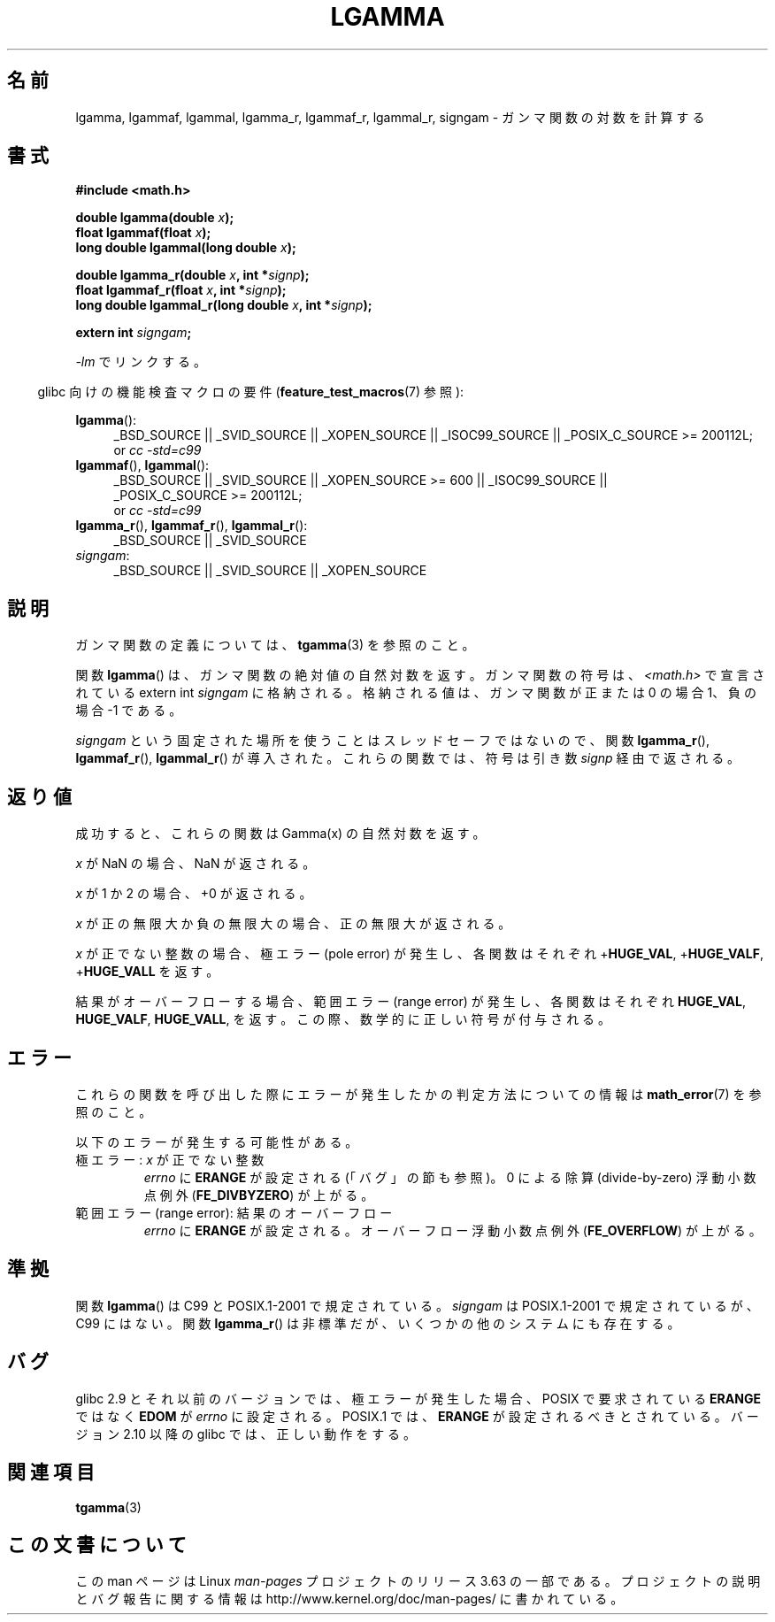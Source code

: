 .\" Copyright 2002 Walter Harms (walter.harms@informatik.uni-oldenburg.de)
.\" and Copyright 2008, Linux Foundation, written by Michael Kerrisk
.\"     <mtk.manpages@gmail.com>
.\"
.\" %%%LICENSE_START(GPL_NOVERSION_ONELINE)
.\" Distributed under GPL
.\" %%%LICENSE_END
.\"
.\" based on glibc infopages
.\"
.\"*******************************************************************
.\"
.\" This file was generated with po4a. Translate the source file.
.\"
.\"*******************************************************************
.\"
.\" Japanese Version Copyright (c) 2002 Akihiro MOTOKI
.\"         all rights reserved.
.\" Translated Sun Sep 22 08:44:32 2002
.\"         by Akihiro MOTOKI <amotoki@dd.iij4u.or.jp>
.\" Updated & Modified Sat Feb 12 12:40:00 2005
.\"         by SAITOH Akira <s-akira@users.sourceforge.net>
.\" Updated 2008-09-18, Akihiro MOTOKI <amotoki@dd.iij4u.or.jp>
.\"
.TH LGAMMA 3 2014\-01\-18 "" "Linux Programmer's Manual"
.SH 名前
lgamma, lgammaf, lgammal, lgamma_r, lgammaf_r, lgammal_r, signgam \-
ガンマ関数の対数を計算する
.SH 書式
.nf
\fB#include <math.h>\fP
.sp
\fBdouble lgamma(double \fP\fIx\fP\fB);\fP
.br
\fBfloat lgammaf(float \fP\fIx\fP\fB);\fP
.br
\fBlong double lgammal(long double \fP\fIx\fP\fB);\fP
.sp
\fBdouble lgamma_r(double \fP\fIx\fP\fB, int *\fP\fIsignp\fP\fB);\fP
.br
\fBfloat lgammaf_r(float \fP\fIx\fP\fB, int *\fP\fIsignp\fP\fB);\fP
.br
\fBlong double lgammal_r(long double \fP\fIx\fP\fB, int *\fP\fIsignp\fP\fB);\fP
.sp
\fBextern int \fP\fIsigngam\fP\fB;\fP
.fi
.sp
\fI\-lm\fP でリンクする。
.sp
.in -4n
glibc 向けの機能検査マクロの要件 (\fBfeature_test_macros\fP(7)  参照):
.in
.sp
.ad l
\fBlgamma\fP():
.RS 4
_BSD_SOURCE || _SVID_SOURCE || _XOPEN_SOURCE || _ISOC99_SOURCE ||
_POSIX_C_SOURCE\ >=\ 200112L;
.br
or \fIcc\ \-std=c99\fP
.RE
.br
\fBlgammaf\fP(), \fBlgammal\fP():
.RS 4
_BSD_SOURCE || _SVID_SOURCE || _XOPEN_SOURCE\ >=\ 600 || _ISOC99_SOURCE
|| _POSIX_C_SOURCE\ >=\ 200112L;
.br
or \fIcc\ \-std=c99\fP
.RE
\fBlgamma_r\fP(), \fBlgammaf_r\fP(), \fBlgammal_r\fP():
.RS 4
_BSD_SOURCE || _SVID_SOURCE
.RE
\fIsigngam\fP:
.RS 4
_BSD_SOURCE || _SVID_SOURCE || _XOPEN_SOURCE
.RE
.ad b
.SH 説明
ガンマ関数の定義については、 \fBtgamma\fP(3)  を参照のこと。
.PP
関数 \fBlgamma\fP()  は、ガンマ関数の絶対値の自然対数を返す。 ガンマ関数の符号は、 \fI<math.h>\fP で宣言されている
extern int \fIsigngam\fP に格納される。 格納される値は、ガンマ関数が正または 0 の場合 1、 負の場合 \-1 である。
.PP
\fIsigngam\fP という固定された場所を使うことはスレッドセーフではないので、 関数 \fBlgamma_r\fP(), \fBlgammaf_r\fP(),
\fBlgammal_r\fP() が導入された。 これらの関数では、符号は引き数 \fIsignp\fP 経由で返される。
.SH 返り値
成功すると、これらの関数は Gamma(x) の自然対数を返す。

\fIx\fP が NaN の場合、NaN が返される。

\fIx\fP が 1 か 2 の場合、+0 が返される。

\fIx\fP が正の無限大か負の無限大の場合、正の無限大が返される。

\fIx\fP が正でない整数の場合、極エラー (pole error) が発生し、 各関数はそれぞれ +\fBHUGE_VAL\fP,
+\fBHUGE_VALF\fP, +\fBHUGE_VALL\fP を返す。

.\" e.g., lgamma(DBL_MAX)
結果がオーバーフローする場合、範囲エラー (range error) が発生し、 各関数はそれぞれ \fBHUGE_VAL\fP, \fBHUGE_VALF\fP,
\fBHUGE_VALL\fP, を返す。この際、数学的に正しい符号が付与される。
.SH エラー
これらの関数を呼び出した際にエラーが発生したかの判定方法についての情報は \fBmath_error\fP(7)  を参照のこと。
.PP
以下のエラーが発生する可能性がある。
.TP 
極エラー: \fIx\fP が正でない整数
\fIerrno\fP に \fBERANGE\fP が設定される (「バグ」の節も参照)。 0 による除算 (divide\-by\-zero) 浮動小数点例外
(\fBFE_DIVBYZERO\fP)  が上がる。
.TP 
範囲エラー (range error): 結果のオーバーフロー
.\" glibc (as at 2.8) also supports an inexact
.\" exception for various cases.
\fIerrno\fP に \fBERANGE\fP が設定される。 オーバーフロー浮動小数点例外 (\fBFE_OVERFLOW\fP)  が上がる。
.SH 準拠
関数 \fBlgamma\fP()  は C99 と POSIX.1\-2001 で規定されている。 \fIsigngam\fP は POSIX.1\-2001
で規定されているが、C99 にはない。 関数 \fBlgamma_r\fP()  は非標準だが、いくつかの他のシステムにも存在する。
.SH バグ
.\" http://sources.redhat.com/bugzilla/show_bug.cgi?id=6777
glibc 2.9 とそれ以前のバージョンでは、 極エラーが発生した場合、POSIX で要求されている \fBERANGE\fP ではなく \fBEDOM\fP が
\fIerrno\fP に設定される。 POSIX.1 では、 \fBERANGE\fP が設定されるべきとされている。 バージョン 2.10 以降の glibc
では、正しい動作をする。
.SH 関連項目
\fBtgamma\fP(3)
.SH この文書について
この man ページは Linux \fIman\-pages\fP プロジェクトのリリース 3.63 の一部
である。プロジェクトの説明とバグ報告に関する情報は
http://www.kernel.org/doc/man\-pages/ に書かれている。
